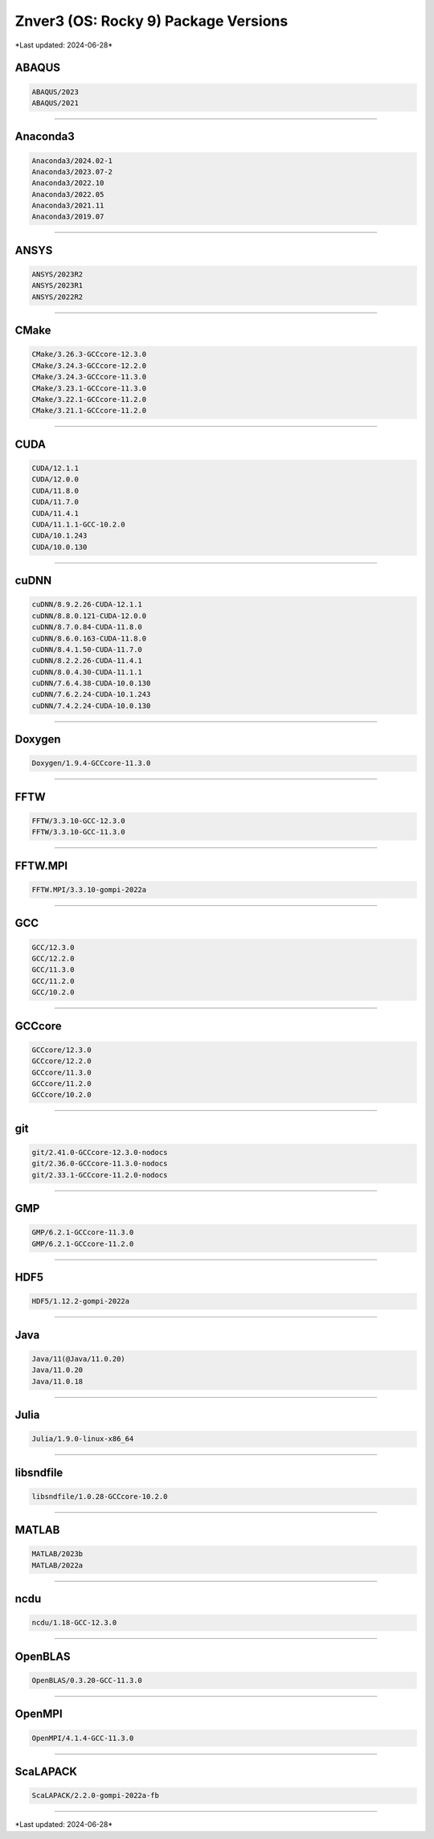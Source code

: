 Znver3 (OS: Rocky 9) Package Versions
=====================================

\*Last updated: 2024-06-28\*

ABAQUS
^^^^^^

.. code-block::

   ABAQUS/2023
   ABAQUS/2021

-------------------

Anaconda3
^^^^^^^^^

.. code-block::

   Anaconda3/2024.02-1
   Anaconda3/2023.07-2
   Anaconda3/2022.10
   Anaconda3/2022.05
   Anaconda3/2021.11
   Anaconda3/2019.07

-------------------

ANSYS
^^^^^

.. code-block::

   ANSYS/2023R2
   ANSYS/2023R1
   ANSYS/2022R2

-------------------

CMake
^^^^^

.. code-block::

   CMake/3.26.3-GCCcore-12.3.0
   CMake/3.24.3-GCCcore-12.2.0
   CMake/3.24.3-GCCcore-11.3.0
   CMake/3.23.1-GCCcore-11.3.0
   CMake/3.22.1-GCCcore-11.2.0
   CMake/3.21.1-GCCcore-11.2.0

-------------------

CUDA
^^^^

.. code-block::

   CUDA/12.1.1
   CUDA/12.0.0
   CUDA/11.8.0
   CUDA/11.7.0
   CUDA/11.4.1
   CUDA/11.1.1-GCC-10.2.0
   CUDA/10.1.243
   CUDA/10.0.130

-------------------

cuDNN
^^^^^

.. code-block::

   cuDNN/8.9.2.26-CUDA-12.1.1
   cuDNN/8.8.0.121-CUDA-12.0.0
   cuDNN/8.7.0.84-CUDA-11.8.0
   cuDNN/8.6.0.163-CUDA-11.8.0
   cuDNN/8.4.1.50-CUDA-11.7.0
   cuDNN/8.2.2.26-CUDA-11.4.1
   cuDNN/8.0.4.30-CUDA-11.1.1
   cuDNN/7.6.4.38-CUDA-10.0.130
   cuDNN/7.6.2.24-CUDA-10.1.243
   cuDNN/7.4.2.24-CUDA-10.0.130

-------------------

Doxygen
^^^^^^^

.. code-block::

   Doxygen/1.9.4-GCCcore-11.3.0

-------------------

FFTW
^^^^

.. code-block::

   FFTW/3.3.10-GCC-12.3.0
   FFTW/3.3.10-GCC-11.3.0

-------------------

FFTW.MPI
^^^^^^^^

.. code-block::

   FFTW.MPI/3.3.10-gompi-2022a

-------------------

GCC
^^^

.. code-block::

   GCC/12.3.0
   GCC/12.2.0
   GCC/11.3.0
   GCC/11.2.0
   GCC/10.2.0

-------------------

GCCcore
^^^^^^^

.. code-block::

   GCCcore/12.3.0
   GCCcore/12.2.0
   GCCcore/11.3.0
   GCCcore/11.2.0
   GCCcore/10.2.0

-------------------

git
^^^

.. code-block::

   git/2.41.0-GCCcore-12.3.0-nodocs
   git/2.36.0-GCCcore-11.3.0-nodocs
   git/2.33.1-GCCcore-11.2.0-nodocs

-------------------

GMP
^^^

.. code-block::

   GMP/6.2.1-GCCcore-11.3.0
   GMP/6.2.1-GCCcore-11.2.0

-------------------

HDF5
^^^^

.. code-block::

   HDF5/1.12.2-gompi-2022a

-------------------

Java
^^^^

.. code-block::

   Java/11(@Java/11.0.20)
   Java/11.0.20
   Java/11.0.18

-------------------

Julia
^^^^^

.. code-block::

   Julia/1.9.0-linux-x86_64

-------------------

libsndfile
^^^^^^^^^^

.. code-block::

   libsndfile/1.0.28-GCCcore-10.2.0

-------------------

MATLAB
^^^^^^

.. code-block::

   MATLAB/2023b
   MATLAB/2022a

-------------------

ncdu
^^^^

.. code-block::

   ncdu/1.18-GCC-12.3.0

-------------------

OpenBLAS
^^^^^^^^

.. code-block::

   OpenBLAS/0.3.20-GCC-11.3.0

-------------------

OpenMPI
^^^^^^^

.. code-block::

   OpenMPI/4.1.4-GCC-11.3.0

-------------------

ScaLAPACK
^^^^^^^^^

.. code-block::

   ScaLAPACK/2.2.0-gompi-2022a-fb

-------------------

\*Last updated: 2024-06-28\*
